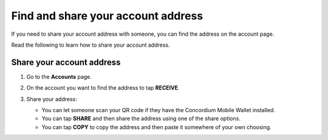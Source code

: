 .. _share-address-bw:

===================================
Find and share your account address
===================================

If you need to share your account address with someone, you can find the address on the account page.

Read the following to learn how to share your account address.

Share your account address
==========================

#. Go to the **Accounts** page.

#. On the account you want to find the address to tap **RECEIVE**.

   .. image:: ../images/mobile-wallet/MW13.png
      :width: 25%

#. Share your address:

   - You can let someone scan your QR code if they have the Concordium Mobile Wallet installed.

   - You can tap **SHARE** and then share the address using one of the share options.

   - You can tap **COPY** to copy the address and then paste it somewhere of your own choosing.

   .. image:: ../images/mobile-wallet/MW54.png
      :width: 25%
